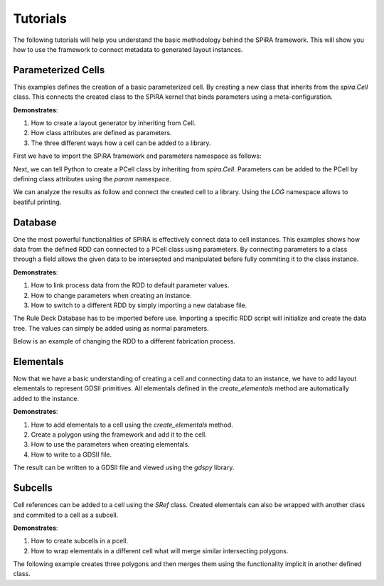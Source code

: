 Tutorials
=========

The following tutorials will help you understand the basic methodology behind the 
SPiRA framework. This will show you how to use the framework to connect metadata 
to generated layout instances.

Parameterized Cells
-------------------

This examples defines the creation of a basic parameterized cell. By creating a new class that
inherits from the `spira.Cell` class. This connects the created class to the SPiRA kernel
that binds parameters using a meta-configuration.

**Demonstrates**:

1. How to create a layout generator by inheriting from Cell.
2. How class attributes are defined as parameters.
3. The three different ways how a cell can be added to a library.

First we have to import the SPiRA framework and parameters namespace as follows:

.. code-block:: python
    :linenos:

    import spira
    from spira import param

Next, we can tell Python to create a PCell class by inheriting from `spira.Cell`. 
Parameters can be added to the PCell by defining class attributes using the `param` namespace.

.. code-block:: python
    :linenos:

    class PCell(spira.Cell):

        layer = param.LayerField(default=4)
        width = param.FloatField(default=1)

We can analyze the results as follow and connect the created cell to a library.
Using the `LOG` namespace allows to beatiful printing.

.. code-block:: python
    :linenos:

    from spira import LOG

    # Create a PCell instance.
    pcell = PCell()
    LOG.section('PCell instance')
    print(pcell)

    # When a cell is created it is automatically added
    # to SPiRA's default library class. The currently
    # set library can be retrieved and analyzed.
    from spira import settings
    lib_default = settings.get_library()
    LOG.section('Default library')
    print(lib_default)

    lib_new = spira.Library(name='New Lib')
    lib_new += pcell
    LOG.section('Create and add to new library')
    print(lib_new)


.. -----------------------------------------------------------------------------------


Database
--------

One the most powerful functionalities of SPiRA is effectively connect data to 
cell instances. This examples shows how data from the defined RDD can connected
to a PCell class using parameters. By connecting parameters to a class through a 
field allows the given data to be intersepted and manipulated before fully commiting
it to the class instance.

**Demonstrates**:

1. How to link process data from the RDD to default parameter values.
2. How to change parameters when creating an instance.
3. How to switch to a different RDD by simply importing a new database file.

The Rule Deck Database has to be imported before use. Importing a specific 
RDD script will initialize and create the data tree. The values can simply
be added using as normal parameters.

.. code-block:: python
    :linenos:

    from spira import RDD

    class PCell(spira.Cell):

        layer = param.LayerField(number=RDD.BAS.LAYER.number)
        width = param.FloatField(default=RDD.BAS.WIDTH)

Below is an example of changing the RDD to a different fabrication process.

.. code-block:: python
    :linenos:

    LOG.section('PCell paramters')
    pcell = PCell()
    print(pcell.layer)
    print('width: {}'.format(pcell.width))

    LOG.section('Update parameters')
    pcell = PCell(width=3.4)
    print('width: {}'.format(pcell.width))

    LOG.section('Switch to different RDD')
    print(RDD)
    from demo.pdks.process.aist_pdk import database
    print(RDD)


.. -----------------------------------------------------------------------------------


Elementals
----------

Now that we have a basic understanding of creating a cell and connecting data to an instance,
we have to add layout elementals to represent GDSII primitives. All elementals defined in the 
`create_elementals` method are automatically added to the instance.

**Demonstrates**:

1. How to add elementals to a cell using the `create_elementals` method.
2. Create a polygon using the framework and add it to the cell.
3. How to use the parameters when creating elementals.
4. How to write to a GDSII file.

.. code-block:: python
    :linenos:

    class PCell(spira.Cell):

        layer = param.LayerField(number=RDD.BAS.LAYER.number)
        width = param.FloatField(default=RDD.BAS.WIDTH)

        def create_elementals(self, elems):
            points = [[[0,0], [3,0], [3,1], [0,1]]]
            elems += spira.Polygons(polygons=points, gdslayer=self.layer)
            return elems

The result can be written to a GDSII file and viewed using the `gdspy` library.

.. code-block:: python
    :linenos:

    pcell = PCell()
    pcell.construct_gdspy_tree()


.. -----------------------------------------------------------------------------------


Subcells
--------

Cell references can be added to a cell using the `SRef` class. Created elementals can 
also be wrapped with another class and commited to a cell as a subcell.

**Demonstrates**:

1. How to create subcells in a pcell.
2. How to wrap elementals in a different cell what will 
   merge similar intersecting polygons.

The following example creates three polygons and then merges them using 
the functionality implicit in another defined class.

.. code-block:: python
    :linenos:

    from spira.lpe.structure import ComposeMLayers
    class PCell(spira.Cell):

        layer = param.LayerField(number=RDD.BAS.LAYER.number)
        width = param.FloatField(default=RDD.BAS.WIDTH)

        def create_elementals(self, elems):
            p0 = [[[0.3, 0.3], [3.6, 3]],
                [[1.45, 2.8], [2.45, 5]],
                [[1.25, 4.75], [2.65, 6]]]

            for points in p0:
                elems += spira.Rectangle(point1=points[0],
                                        point2=points[1],
                                        layer=self.layer)

            comp = ComposeMLayers(cell_elems=elems)
            elems += spira.SRef(comp)
            return elems

